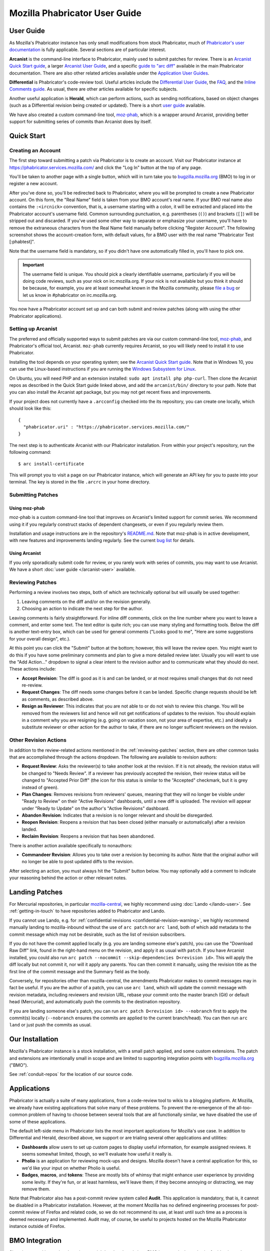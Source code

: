 ##############################
Mozilla Phabricator User Guide
##############################

**********
User Guide
**********

As Mozilla's Phabricator instance has only small modifications from
stock Phabricator, much of `Phabricator's user documentation
<https://phabricator.services.mozilla.com/book/phabricator/>`_ is fully
applicable.  Several sections are of particular interest.

**Arcanist** is the command-line interface to Phabricator, mainly used
to submit patches for review.  There is an `Arcanist Quick Start guide
<https://phabricator.services.mozilla.com/book/phabricator/article/arcanist_quick_start/>`_,
a larger `Arcanist User Guide
<https://phabricator.services.mozilla.com/book/phabricator/article/arcanist/>`_,
and a specific `guide to "arc diff"
<https://phabricator.services.mozilla.com/book/phabricator/article/arcanist_diff/>`_
available in the main Phabricator documentation.  There are also other
related articles available under the `Application User Guides
<https://phabricator.services.mozilla.com/book/phabricator/>`_.

**Differential** is Phabricator's code-review tool.  Useful articles
include the `Differential User Guide
<https://phabricator.services.mozilla.com/book/phabricator/article/differential/>`_,
the `FAQ
<https://phabricator.services.mozilla.com/book/phabricator/article/differential_faq/>`_,
and the `Inline Comments guide
<https://phabricator.services.mozilla.com/book/phabricator/article/differential_inlines/>`_.
As usual, there are other articles available for specific subjects.

Another useful application is **Herald**, which can perform actions,
such as sending notifications, based on object changes (such as a
Differential revision being created or updated).  There is a short
`user guide
<https://phabricator.services.mozilla.com/book/phabricator/article/herald/>`_
available.

We have also created a custom command-line tool, `moz-phab
<https://github.com/mozilla-conduit/review>`_, which is a wrapper
around Arcanist, providing better support for submitting series of
commits than Arcanist does by itself.

.. _quick-start:

***********
Quick Start
***********

Creating an Account
===================

The first step toward submitting a patch via Phabricator is to create
an account.  Visit our Phabricator instance at
https://phabricator.services.mozilla.com/ and click the "Log In" button
at the top of any page.

.. image:: images/login-button.png
   :align: center
   :alt: Screenshot of Phabricator login button

You'll be taken to another page with a single button, which will in
turn take you to `bugzilla.mozilla.org
<https://bugzilla.mozilla.org>`_ (BMO) to log in or register a new
account.

.. image:: images/bmo-login.png
   :align: center
   :alt: Screenshot of BMO login button

After you've done so, you'll be redirected back to Phabricator, where
you will be prompted to create a new Phabricator account.  On this
form, the "Real Name" field is taken from your BMO account's real
name.  If your BMO real name also contains the ``:<ircnick>``
convention, that is, a username starting with a colon, it will be
extracted and placed into the Phabricator account's username field.
Common surrounding punctuation, e.g. parentheses (``()``) and brackets
(``[]``) will be stripped out and discarded.  If you've used some
other way to separate or emphasize your username, you'll have to
remove the extraneous characters from the Real Name field manually
before clicking "Register Account".  The following screenshot shows
the account-creation form, with default values, for a BMO user with
the real name "Phabricator Test [:phabtest]".

.. image:: images/create-account.png
   :align: center
   :alt: Screenshot of account-creation form

Note that the username field is mandatory, so if you didn't have one
automatically filled in, you'll have to pick one.

.. important:: The username field is unique.  You should pick a
   clearly identifiable username, particularly if you will be doing
   code reviews, such as your nick on irc.mozilla.org.  If your nick
   is not available but you think it should be because, for example,
   you are at least somewhat known in the Mozilla community, please
   `file a bug
   <https://bugzilla.mozilla.org/enter_bug.cgi?product=Conduit&component=Administration>`_
   or let us know in #phabricator on irc.mozilla.org.

You now have a Phabricator account set up and can both submit and
review patches (along with using the other Phabricator applications).

Setting up Arcanist
===================

The preferred and officially supported ways to submit patches are via
our custom command-line tool, `moz-phab
<https://github.com/mozilla-conduit/review>`_, and Phabricator's
official tool, Arcanist.  ``moz-phab`` currently requires Arcanist, so you
will likely need to install it to use Phabricator.

Installing the tool depends on your operating system; see the
`Arcanist Quick Start guide
<https://phabricator.services.mozilla.com/book/phabricator/article/arcanist_quick_start/>`_.
Note that in Windows 10, you can use the Linux-based instructions if
you are running the `Windows Subsystem for Linux
<https://msdn.microsoft.com/en-us/commandline/wsl/about>`_.

On Ubuntu, you will need PHP and an extension installed: ``sudo apt
install php php-curl``.  Then clone the Arcanist repos as described in
the Quick Start guide linked above, and add the ``arcanist/bin/``
directory to your path.  Note that you can also install the Arcanist
apt package, but you may not get recent fixes and improvements.

If your project does not currently have a ``.arcconfig`` checked into
the its repository, you can create one locally, which should look like
this::

    {
      "phabricator.uri" : "https://phabricator.services.mozilla.com/"
    }

The next step is to authenticate Arcanist with our Phabricator
installation.  From within your project's repository, run the
following command::

    $ arc install-certificate

This will prompt you to visit a page on our Phabricator instance, which
will generate an API key for you to paste into your terminal.  The
key is stored in the file ``.arcrc`` in your home directory.

Submitting Patches
==================

.. _using-moz-phab:

Using moz-phab
--------------

moz-phab is a custom command-line tool that improves on Arcanist's
limited support for commit series.  We recommend using it if you
regularly construct stacks of dependent changesets, or even if you
regularly review them.

Installation and usage instructions are in the repository's `README.md
<https://github.com/mozilla-conduit/review/blob/master/README.md>`_.
Note that moz-phab is in active development, with new features and
improvements landing regularly.  See the current `bug list
<https://bugzilla.mozilla.org/buglist.cgi?product=Conduit&component=Review%20Wrapper&resolution=--->`_
for details.

Using Arcanist
--------------

If you only sporadically submit code for review, or you rarely work
with series of commits, you may want to use Arcanist.  We have a short
:doc:`user guide </arcanist-user>` available.

.. _reviewing-patches:

Reviewing Patches
=================

Performing a review involves two steps, both of which are technically
optional but will usually be used together:

1. Leaving comments on the diff and/or on the revision generally.
2. Choosing an action to indicate the next step for the author.

Leaving comments is fairly straightforward.  For inline diff comments,
click on the line number where you want to leave a comment, and enter
some text.  The text editor is quite rich; you can use many styling
and formatting tools.  Below the diff is another text-entry box, which
can be used for general comments ("Looks good to me", "Here are some
suggestions for your overall design", etc.).

At this point you can click the "Submit" button at the bottom;
however, this will leave the review open.  You might want to do this
if you have some preliminary comments and plan to give a more detailed
review later.  Usually you will want to use the "Add Action..."
dropdown to signal a clear intent to the revision author and to
communicate what they should do next.  These actions include:

* **Accept Revision**: The diff is good as it is and can be landed, or
  at most requires small changes that do not need re-review.
* **Request Changes**: The diff needs some changes before it can be
  landed.  Specific change requests should be left as comments, as
  described above.
* **Resign as Reviewer**: This indicates that you are not able to or
  do not wish to review this change.  You will be removed from the
  reviewers list and hence will not get notifications of updates to
  the revision.  You should explain in a comment why you are resigning
  (e.g. going on vacation soon, not your area of expertise, etc.) and
  ideally a substitute reviewer or other action for the author to
  take, if there are no longer sufficient reviewers on the revision.

Other Revision Actions
======================

In addition to the review-related actions mentioned in the
:ref:`reviewing-patches` section, there are other common tasks that are
accomplished through the actions dropdown.  The following are
available to revision authors:

* **Request Review**: Asks the reviewer(s) to take another look at the
  revision.  If it is not already, the revision status will be changed
  to "Needs Review".  If a reviewer has previously accepted the
  revision, their review status will be changed to "Accepted Prior
  Diff" (the icon for this status is similar to the "Accepted"
  checkmark, but it is grey instead of green).
* **Plan Changes**: Removes revisions from reviewers' queues, meaning
  that they will no longer be visible under "Ready to Review" on their
  "Active Revisions" dashboards, until a new diff is uploaded.  The
  revision will appear under "Ready to Update" on the author's "Active
  Revisions" dashboard.
* **Abandon Revision**: Indicates that a revision is no longer
  relevant and should be disregarded.
* **Reopen Revision**: Reopens a revision that has been closed (either
  manually or automatically) after a revision landed.
* **Reclaim Revision**: Reopens a revision that has been abandoned.

There is another action available specifically to nonauthors:

* **Commandeer Revision**: Allows you to take over a revision by
  becoming its author.  Note that the original author will no longer
  be able to post updated diffs to the revision.

After selecting an action, you must always hit the "Submit" button
below.  You may optionally add a comment to indicate your reasoning
behind the action or other relevant notes.

***************
Landing Patches
***************

For Mercurial repositories, in particular `mozilla-central
<https://hg.mozilla.org/mozilla-central>`_, we highly recommend using
:doc:`Lando </lando-user>`.  See :ref:`getting-in-touch` to have
repositories added to Phabricator and Lando.

If you cannot use Lando, e.g. for :ref:`confidential revisions
<confidential-revision-warning>`, we highly recommend manually landing
to mozilla-inbound without the use of ``arc patch`` nor ``arc land``,
both of which add metadata to the commit message which may not be
desirable, such as the list of revision subscribers.

If you do not have the commit applied locally (e.g. you are landing
someone else's patch), you can use the "Download Raw Diff" link, found
in the right-hand menu on the revision, and apply it as usual with
``patch``.  If you have Arcanist installed, you could also run ``arc
patch --nocommit --skip-dependencies D<revision id>``.  This will
apply the diff locally but not commit it, nor will it apply any
parents.  You can then commit it manually, using the revision title as
the first line of the commit message and the Summary field as the body.

Conversely, for repositories other than mozilla-central, the
amendments Phabricator makes to commit messages may in fact be useful.
If you are the author of a patch, you can use ``arc land``, which will
update the commit message with revision metadata, including reviewers
and revision URL, rebase your commit onto the master branch (Git) or
default head (Mercurial), and automatically push the commits to the
destination repository.

If you are landing someone else's patch, you can run ``arc patch
D<revision id> --nobranch`` first to apply the commit(s) locally
(``--nobranch`` ensures the commits are applied to the current
branch/head).  You can then run ``arc land`` or just push the commits
as usual.

****************
Our Installation
****************

Mozilla's Phabricator instance is a stock installation, with a small patch
applied, and some custom extensions.  The patch and extensions are
intentionally small in scope and are limited to supporting integration
points with `bugzilla.mozilla.org <https://bugzilla.mozilla.org>`_
("BMO").

See :ref:`conduit-repos` for the location of our source code.

************
Applications
************

Phabricator is actually a suite of many applications, from a
code-review tool to wikis to a blogging platform.  At Mozilla, we
already have existing applications that solve many of these problems.
To prevent the re-emergence of the all-too-common problem of having to
choose between several tools that are all functionally similar, we
have disabled the use of some of these applications.

The default left-side menu in Phabricator lists the most important
applications for Mozilla's use case.  In addition to Differential and
Herald, described above, we support or are trialing several other
applications and utilities:

* **Dashboards** allow users to set up custom pages to display useful
  information, for example assigned reviews.  It seems somewhat
  limited, though, so we'll evaluate how useful it really is.

* **Pholio** is an application for reviewing mock-ups and designs.
  Mozilla doesn't have a central application for this, so we'd like
  your input on whether Pholio is useful.

* **Badges**, **macros**, and **tokens**: These are mostly bits of
  whimsy that might enhance user experience by providing some levity.
  If they're fun, or at least harmless, we'll leave them; if they
  become annoying or distracting, we may remove them.

Note that Phabricator also has a post-commit review system called
**Audit**.  This application is mandatory, that is, it cannot be
disabled in a Phabricator installation.  However, at the moment
Mozilla has no defined engineering processes for post-commit review of
Firefox and related code, so we do not recommend its use, at least
until such time as a process is deemed necessary and implemented.
Audit may, of course, be useful to projects hosted on the Mozilla
Phabricator instance outside of Firefox.

.. _bmo-integration:

***************
BMO Integration
***************

Since issue tracking and code review are tightly related, and since
BMO is currently the authority for identity and authorization around
both issue tracking and code review, including security and other
confidential bugs and fixes, our Phabricator instance is integrated
with BMO.  This integration is intentionally lightweight in order to
limit customization of Phabricator, which has both maintenance and
opportunity costs.  It consists of identity, authorization, links
between bugs and revisions, and basic review-status mirroring.

Identity
========

As described in the :ref:`quick-start` guide, the main way to log into
Phabricator is via BMO's auth delegation.  A user logging into
Phabricator is taken to BMO to log in as usual and will be redirected
back to Phabricator if the login succeeds.  If this is the first time
the user has logged into Phabricator, they will be prompted to create
an account.  New users will also be prompted to enter a separate
username, unlike BMO.

Authorization
=============

If a bug has one or more security groups applied to it, that is, it
has restricted visibility, any Differential revisions associated with
it are similarly restricted in visibility.  This will initially only
apply to Firefox security groups, that is, groups with names matching
``*core-security*``.  Any revision associated with a bug restricted
via other groups, e.g. infra, is visible only to the author and
admins.  We can add proper support for such groups on request.

Links from Differential to BMO
==============================

A bug number must be entered when a patch is submitted to Phabricator.
This is stored in the revision metadata and provided in the UI as a
link to the associated bug on BMO.

Links from BMO to Differential
==============================

Upon the creation of a new revision in Differential, a stub
attachment, containing only the URL of the revision, is added to the
associated bug.  Based on the attachment type, BMO automatically
redirects to Differential if the attachment link is clicked.

Review flags
============

For simplicity, and since Differential's review system does not map
cleanly to BMO's review flags, r+ flags, and only r+ flags, are set on
the stub attachment associated with a Differential revision when a
Phabricator user performs an "Accept Revision" action.  The flag is
removed if the reviewer later issues a "Request Changes" or a "Resign
as Reviewer" action.  Similarly, all r+ flags are removed if the
author selects any of the "Plan Changes", "Request Review", or
"Abandon Revision" actions.  In the last case, the stub attachment is
also be obsoleted.

******************
Using git-cinnabar
******************

We have developed a special version of ``arc`` for ``git-cinnabar``. It has 
been created to map commit hashes between Mercurial and Git. This allows 
patching a Diff which has been created with ``git-cinnabar`` into Mercurial 
repository and vice versa.

Please install the Arcanist as described in :ref:`quick-start` 
with a change to the location of the arcanist repository::


    $ mkdir somewhere/
    $ cd somewhere/
    somewhere/ $ git clone https://github.com/phacility/libphutil.git
    somewhere/ $ git clone https://github.com/mozilla-conduit/arcanist.git
                                              ^^^^^^^^^^^^^^^

.. _getting-in-touch:

****************
Getting in Touch
****************

If you have questions about our Phabricator installation, you can find
the team in #phabricator on irc.mozilla.com and mozilla.slack.com.
The team also hangs out in #conduit, which is our channel for
development discussions.  Feel free to join if you'd like to help us
out!

Issues can be filed in Bugzilla under the Conduit product.  These are
the main components:

* `Administration
  <https://bugzilla.mozilla.org/enter_bug.cgi?product=Conduit&component=Administration>`_:
  For requests to add new repositories and similar tasks.
* `Documentation
  <https://bugzilla.mozilla.org/enter_bug.cgi?product=Conduit&component=Documentation>`_:
  For issues with these and other project docs.
* `Phabricator
  <https://bugzilla.mozilla.org/enter_bug.cgi?product=Conduit&component=Phabricator>`_:
  For issues with Phabricator, including our extensions (authentication, BMO integration,
  etc.) and with the upstream Phabricator product.  For bugs in our
  extensions, we may move them to
  `bugzilla.mozilla.org :: Extensions: PhabBugz
  <https://bugzilla.mozilla.org/enter_bug.cgi?product=bugzilla.mozilla.org&component=Extensions%3A%20PhabBugz>`_
  depending on where the problem exists in our code.  Also note that, as
  discussed in :ref:`bmo-integration`, we are strictly limiting
  customizations to our instance.  We may, however, work with upstream
  in fixing important issues.
* `Lando
  <https://bugzilla.mozilla.org/enter_bug.cgi?product=Conduit&component=Lando>`_:
  For issues with Lando, the UI/API for requesting and monitoring commit landings.
* `Transplant
  <https://bugzilla.mozilla.org/enter_bug.cgi?product=Conduit&component=Transplant>`_:
  For issues with Transplant, the backend service which takes landing requests from Lando and
  pushes them to the relevant repository.
* `General
  <https://bugzilla.mozilla.org/enter_bug.cgi?product=Conduit&component=General>`_:
  Feel free to file issues here if you aren't sure where they should
  go.  We'll triage them as needed.

**************************
Frequently Asked Questions
**************************

See the FAQ `on the wiki
<https://wiki.mozilla.org/Phabricator/FAQ#Phabricator>`_ for answers
to common questions and issues.  The FAQ is on a wiki to make it
easier to maintain; please feel free to update it if you come across
other frequently asked questions!

